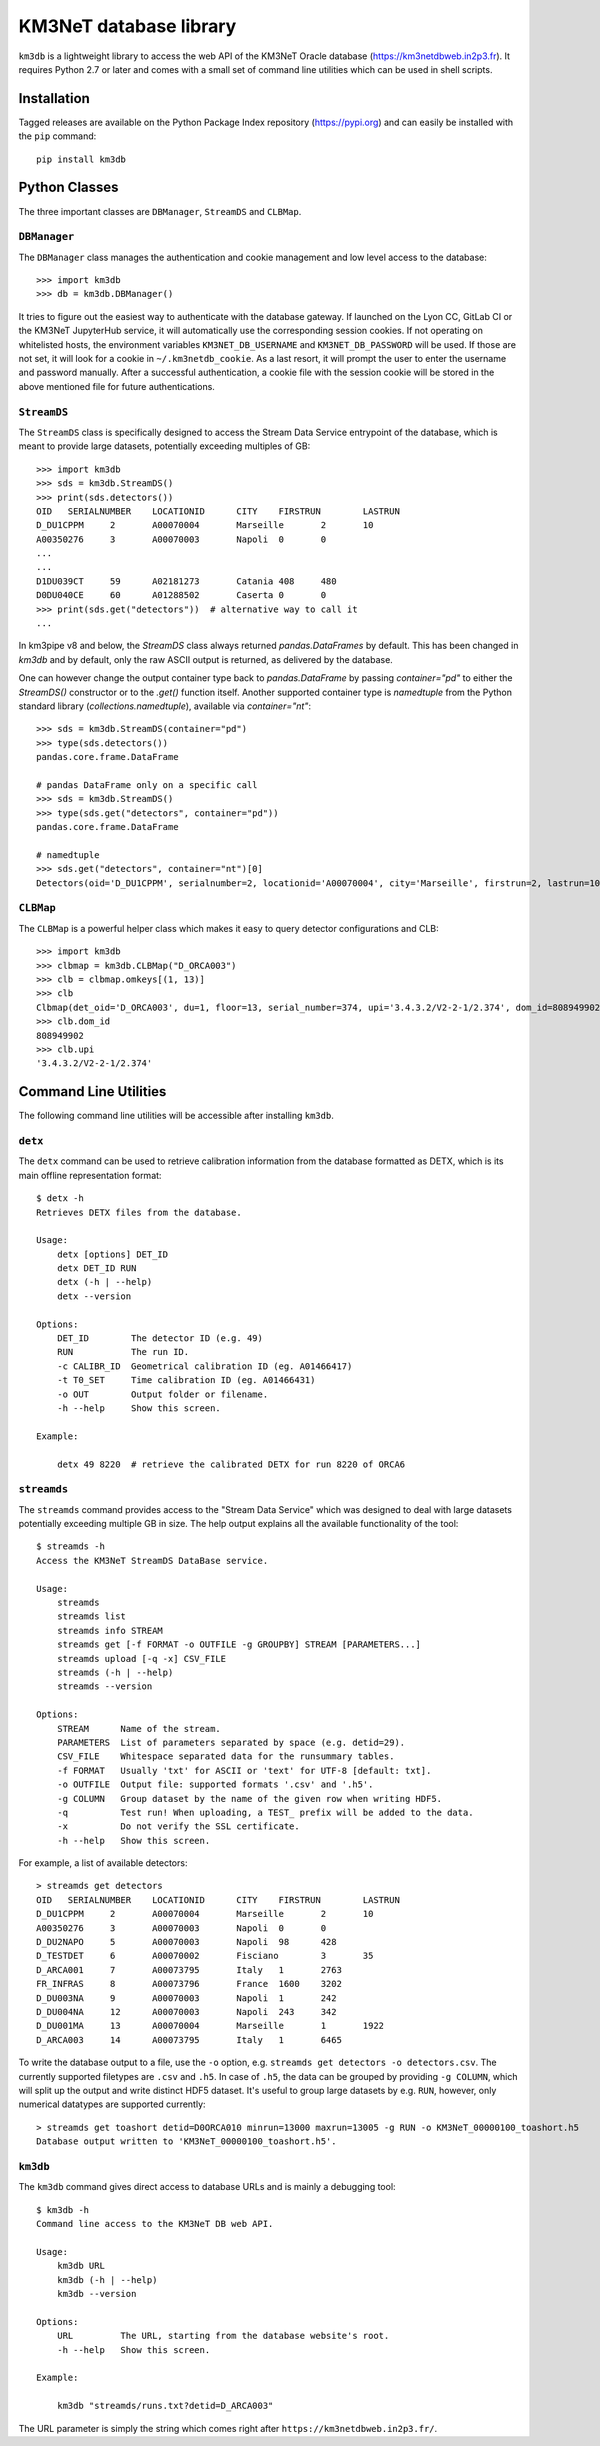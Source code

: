 KM3NeT database library
=======================

.. image:: https://git.km3net.de/km3py/km3db/badges/master/pipeline.svg
    :target: https://git.km3net.de/km3py/km3db/pipelines

.. image:: https://git.km3net.de/km3py/km3db/badges/master/coverage.svg
    :target: https://km3py.pages.km3net.de/km3db/coverage

.. image:: https://git.km3net.de/examples/km3badges/-/raw/master/docs-latest-brightgreen.svg
    :target: https://km3py.pages.km3net.de/km3db


``km3db`` is a lightweight library to access the web API of the KM3NeT Oracle
database (https://km3netdbweb.in2p3.fr). It requires Python 2.7 or later and
comes with a small set of command line utilities which can be used in
shell scripts.

Installation
------------

Tagged releases are available on the Python Package Index repository (https://pypi.org)
and can easily be installed with the ``pip`` command::

  pip install km3db

Python Classes
--------------

The three important classes are ``DBManager``, ``StreamDS`` and ``CLBMap``.

``DBManager``
~~~~~~~~~~~~~
The ``DBManager`` class manages the authentication and cookie management and
low level access to the database::

  >>> import km3db
  >>> db = km3db.DBManager()

It tries to figure out the easiest way to authenticate with the database gateway.
If launched on the Lyon CC, GitLab CI or the KM3NeT JupyterHub service, it will
automatically use the corresponding session cookies.
If not operating on whitelisted hosts, the environment variables ``KM3NET_DB_USERNAME``
and ``KM3NET_DB_PASSWORD`` will be used. If those are not set, it will look for a
cookie in ``~/.km3netdb_cookie``. As a last resort, it will prompt the user to
enter the username and password manually.
After a successful authentication, a cookie file with the session cookie will be
stored in the above mentioned file for future authentications.

``StreamDS``
~~~~~~~~~~~~
The ``StreamDS`` class is specifically designed to access the Stream Data Service
entrypoint of the database, which is meant to provide large datasets, potentially
exceeding multiples of GB::

  >>> import km3db
  >>> sds = km3db.StreamDS()
  >>> print(sds.detectors())
  OID	SERIALNUMBER	LOCATIONID	CITY	FIRSTRUN	LASTRUN
  D_DU1CPPM	2	A00070004	Marseille	2	10
  A00350276	3	A00070003	Napoli	0	0
  ...
  ...
  D1DU039CT	59	A02181273	Catania	408	480
  D0DU040CE	60	A01288502	Caserta	0	0
  >>> print(sds.get("detectors"))  # alternative way to call it
  ...

In km3pipe v8 and below, the `StreamDS` class always returned `pandas.DataFrames`
by default. This has been changed in `km3db` and by default, only the raw ASCII
output is returned, as delivered by the database.

One can however change the output container type back to `pandas.DataFrame` by
passing `container="pd"` to either the `StreamDS()` constructor or to the
`.get()` function itself. Another supported container type is `namedtuple` from
the Python standard library (`collections.namedtuple`), available via
`container="nt"`::

   >>> sds = km3db.StreamDS(container="pd")
   >>> type(sds.detectors())
   pandas.core.frame.DataFrame

   # pandas DataFrame only on a specific call
   >>> sds = km3db.StreamDS()
   >>> type(sds.get("detectors", container="pd"))
   pandas.core.frame.DataFrame

   # namedtuple
   >>> sds.get("detectors", container="nt")[0]
   Detectors(oid='D_DU1CPPM', serialnumber=2, locationid='A00070004', city='Marseille', firstrun=2, lastrun=10)

``CLBMap``
~~~~~~~~~~
The ``CLBMap`` is a powerful helper class which makes it easy to query detector
configurations and CLB::

  >>> import km3db
  >>> clbmap = km3db.CLBMap("D_ORCA003")
  >>> clb = clbmap.omkeys[(1, 13)]
  >>> clb
  Clbmap(det_oid='D_ORCA003', du=1, floor=13, serial_number=374, upi='3.4.3.2/V2-2-1/2.374', dom_id=808949902)
  >>> clb.dom_id
  808949902
  >>> clb.upi
  '3.4.3.2/V2-2-1/2.374'

Command Line Utilities
----------------------

The following command line utilities will be accessible after installing ``km3db``.

``detx``
~~~~~~~~~~~~

The ``detx`` command can be used to retrieve calibration information from the
database formatted as DETX, which is its main offline representation format::

  $ detx -h
  Retrieves DETX files from the database.

  Usage:
      detx [options] DET_ID
      detx DET_ID RUN
      detx (-h | --help)
      detx --version

  Options:
      DET_ID        The detector ID (e.g. 49)
      RUN           The run ID.
      -c CALIBR_ID  Geometrical calibration ID (eg. A01466417)
      -t T0_SET     Time calibration ID (eg. A01466431)
      -o OUT        Output folder or filename.
      -h --help     Show this screen.

  Example:

      detx 49 8220  # retrieve the calibrated DETX for run 8220 of ORCA6

``streamds``
~~~~~~~~~~~~

The ``streamds`` command provides access to the "Stream Data Service" which was
designed to deal with large datasets potentially exceeding multiple GB in size.
The help output explains all the available functionality of the tool::

  $ streamds -h
  Access the KM3NeT StreamDS DataBase service.

  Usage:
      streamds
      streamds list
      streamds info STREAM
      streamds get [-f FORMAT -o OUTFILE -g GROUPBY] STREAM [PARAMETERS...]
      streamds upload [-q -x] CSV_FILE
      streamds (-h | --help)
      streamds --version

  Options:
      STREAM      Name of the stream.
      PARAMETERS  List of parameters separated by space (e.g. detid=29).
      CSV_FILE    Whitespace separated data for the runsummary tables.
      -f FORMAT   Usually 'txt' for ASCII or 'text' for UTF-8 [default: txt].
      -o OUTFILE  Output file: supported formats '.csv' and '.h5'.
      -g COLUMN   Group dataset by the name of the given row when writing HDF5.
      -q          Test run! When uploading, a TEST_ prefix will be added to the data.
      -x          Do not verify the SSL certificate.
      -h --help   Show this screen.

For example, a list of available detectors::

  > streamds get detectors
  OID	SERIALNUMBER	LOCATIONID	CITY	FIRSTRUN	LASTRUN
  D_DU1CPPM	2	A00070004	Marseille	2	10
  A00350276	3	A00070003	Napoli	0	0
  D_DU2NAPO	5	A00070003	Napoli	98	428
  D_TESTDET	6	A00070002	Fisciano	3	35
  D_ARCA001	7	A00073795	Italy	1	2763
  FR_INFRAS	8	A00073796	France	1600	3202
  D_DU003NA	9	A00070003	Napoli	1	242
  D_DU004NA	12	A00070003	Napoli	243	342
  D_DU001MA	13	A00070004	Marseille	1	1922
  D_ARCA003	14	A00073795	Italy	1	6465

To write the database output to a file, use the ``-o`` option, e.g.
``streamds get detectors -o detectors.csv``. The currently supported
filetypes are ``.csv`` and ``.h5``. In case of ``.h5``, the data can
be grouped by providing ``-g COLUMN``, which will split up the
output and write distinct HDF5 dataset. It's useful to group large
datasets by e.g. ``RUN``, however, only numerical datatypes are supported
currently::

  > streamds get toashort detid=D0ORCA010 minrun=13000 maxrun=13005 -g RUN -o KM3NeT_00000100_toashort.h5
  Database output written to 'KM3NeT_00000100_toashort.h5'.


``km3db``
~~~~~~~~~

The ``km3db`` command gives direct access to database URLs and is mainly a
debugging tool::

  $ km3db -h
  Command line access to the KM3NeT DB web API.

  Usage:
      km3db URL
      km3db (-h | --help)
      km3db --version

  Options:
      URL         The URL, starting from the database website's root.
      -h --help   Show this screen.

  Example:

      km3db "streamds/runs.txt?detid=D_ARCA003"

The URL parameter is simply the string which comes right after
``https://km3netdbweb.in2p3.fr/``.
